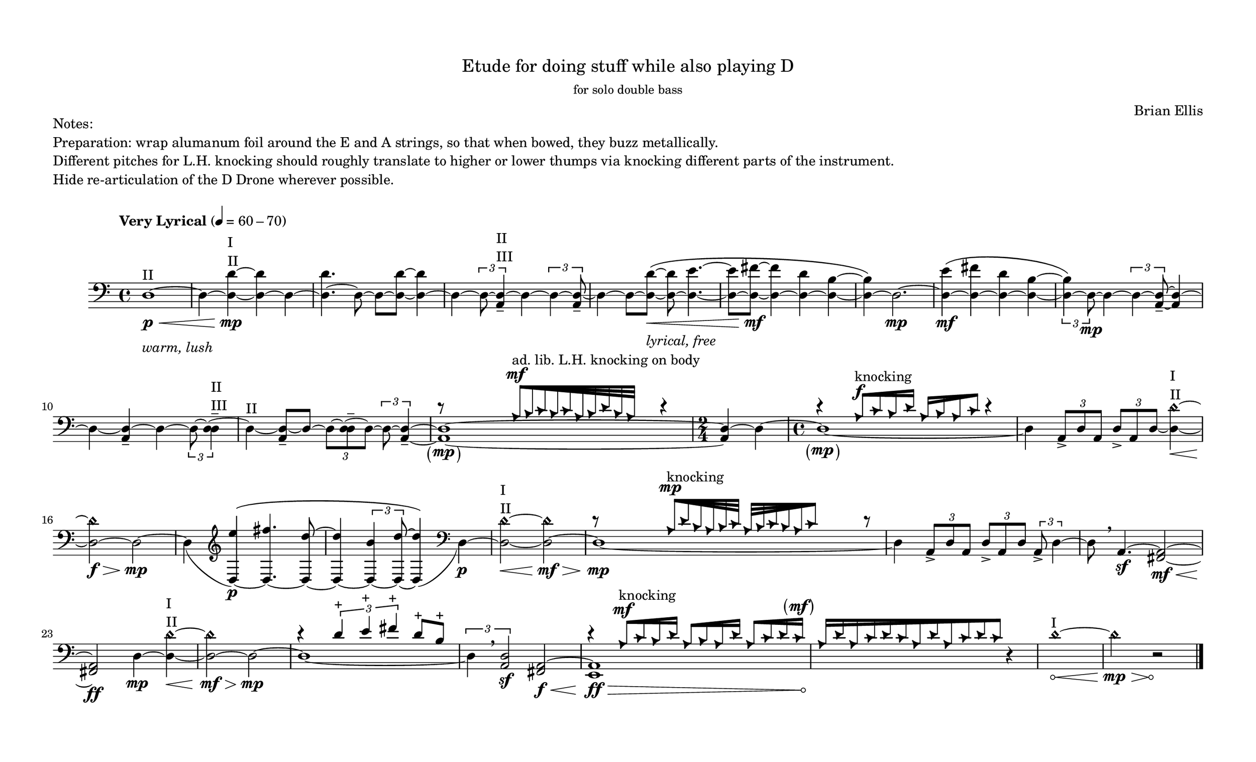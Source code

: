 #(set-default-paper-size '(cons (* 14 in) (* 8.5 in)))
% #(set-default-paper-size '(cons (* 17 in) (* 11 in)))
% #(set-default-paper-size '(cons (* 15 in) (* 10 in)))
% #(set-default-paper-size '(cons (* 11 in) (* 8.5 in)))
% #(set-default-paper-size '(cons (* 8.5 in) (* 11 in)))


\header {
  % dedication = \markup{\column{\italic"for finding and releasing attention" " "}}
  title = \markup{\normal-text\huge{ "Etude for doing stuff while also playing D"}}
  subtitle = ""
  subsubtitle = \markup{\normal-text"for solo double bass"}
  composer = "Brian Ellis"
  tagline = ""
}
  \paper{
  indent = 1\cm
  left-margin = 1.5\cm
  right-margin = 1.5\cm
  top-margin = 1.5\cm
  bottom-margin = 1.5\cm
  ragged-last-bottom = ##f
  systems-per-page = 4
}



  \layout {
    ragged-right = ##f
    \context {
      \Staff
      % \omit TimeSignature
    }
  }


\markup{
	\column{
		"Notes:"
		"Preparation: wrap alumanum foil around the E and A strings, so that when bowed, they buzz metallically."
		"Different pitches for L.H. knocking should roughly translate to higher or lower thumps via knocking different parts of the instrument."
    "Hide re-articulation of the D Drone wherever possible."
    " "
	}
}

\score {

	\relative c {
		% \override Hairpin.minimum-length = #12
		\tempo "Very Lyrical" 4 = 60 - 70
    % \override Score.BarNumber.break-visibility = ##(#t #f #f)
    \clef bass
    \romanStringNumbers


    d1^\markup{\column{"II"}}\p\<_\markup{\column{" " \italic"warm, lush"}} ~ d4 ~ <d d'>^\markup{\column{" " "I" "II"}}~\mp <d d'> ~ d4 ~ <d d'>4. ~ d8 ~ d8 ~ <d d'>8 ~ <d d'>4 ~
    d4 ~ \times 2/3{ d8 ~ <d a>4--^\markup{\column{"II" "III"}}} ~ d4 ~ \times 2/3{ d4 ~ <d a>8--} ~
    d4 ~ d8 ~ <d d'>8\<_\markup{\column{" " \italic"lyrical, free"}} \( ~ <d d'>8 ~
    <d e'>4. ~ <d e'>8 ~ <d fis'>8\mf ~ <d fis'>4 ~ <d d'>4 ~ <d b'>4 ~ <d b'>4 \) ~ d2.\mp  ~
    <d e'>4\mf \( ~ <d fis'> ~ <d d'> ~ <d b'> ~ 
    \times 2/3 {<d b'>4 \) ~ d8\mp} ~ d4 ~ \times 2/3 { d4 ~ <d a>8-- ~ } <d a>4 ~
    d4 ~ <d a>-- ~ d4 ~ 

    \times 2/3{d8 ~ <d d>4--^\markup{\column{"II" "III"}} ~}
    d4^\markup{\column{"II"}} ~<d a>8-- ~ d8 ~ \times 2/3{d8 ~ <d d>-- ~ d ~}


    \times 2/3{d8 ~ <d a>4-- ~ } 

    <<
    {<d a>1 \tweak Parentheses.font-size 2 \parenthesize \mp ~ <d a>4 ~ 

   		d4 ~ d1  \tweak Parentheses.font-size 2 \parenthesize \mp  _~ }
    { d'8\rest
    \stemUp
    \override NoteHead.style = #'triangle
    
    \override Beam.grow-direction = #RIGHT

    s4
    a32[^\mf^"ad. lib. L.H. knocking on body" b c b c a b d b a]
    s16

    \override Beam.grow-direction = #'()

    \undo \override NoteHead.style = #'triangle
    \stemNeutral
    d4\rest
    \time 2/4
    s4
    s4
    \time 4/4
    d4\rest
    \stemUp
    \override NoteHead.style = #'triangle


    \override Beam.grow-direction = #RIGHT
    a16[^\f^"knocking" c b d] 

    \override Beam.grow-direction = #LEFT
    a [b a c]
    \override Beam.grow-direction = #'()

    
    \undo \override NoteHead.style = #'triangle

    \stemNeutral
    d4\rest
    }
  >>

% \pageBreak

  d,4 \times 2/3{ a8-> d a} \times 2/3{d-> a d ~} <d d'\harmonic>4^\markup{\column{"I" "II"}}\< ~ <d d'\harmonic>2\f\> ~ d2\mp ~ 


  d4 _(
  \clef treble
  <d e''>4\p) ^\( ~<d fis''>4. ~ <d d''>8~ <d d''>4 ~ \times 2/3{<d b''>4 ~ <d d''>8 ~} <d d''>4 \) _( 
  \clef bass
  d\p) ~<d d'\harmonic>2^\markup{\column{"I" "II"}}\<
  ~<d d'\harmonic>2\mf\> ~ 
  <<
    {<d>1\mp _~ }
    { d'8\rest 
    \stemUp
    \override NoteHead.style = #'triangle

    s4
    \override Beam.grow-direction = #RIGHT
    a32[^\mp^"knocking" d b a b c ] 
    \override Beam.grow-direction = #LEFT
    a32 [b c b a c]
    \override Beam.grow-direction = #'()
    s8

    

    \undo \override NoteHead.style = #'triangle
    \stemNeutral
    d8\rest
    }
  >>
    d,4 \times 2/3{ a8-> d a} \times 2/3{d8-> a d } \times 2/3{a8-> d4 ~ }
    d8 \breathe a4.\sf ~
    <a fis>2\mf\< ~ <a fis>2\ff d4\mp ~ <d d' \harmonic>4^\markup{\column{"I" "II"}}\< ~ <d d'\harmonic>2\mf\> ~ d2\mp ~
    <<{
    	 d1 _~
    	}{

    		d'4 \rest
    		% \xNotesOn
		    \stemUp
    		\times 2/3{ d4^"+" e^"+" fis^"+"} d8^"+" b^"+"
    		\stemNeutral
    		% \xNotesOff
    	}>>
    	\times 2/3{d,4 \breathe <d a>2\sf}
    <<{
		\stemNeutral
		<a fis>2\f\< ~
		  \override Hairpin.circled-tip = ##t
    <a e>1\ff\> s4\!
    }\\{
    	s2
    d'4\rest
    \stemUp
    \override NoteHead.style = #'triangle
    \override Hairpin.circled-tip = ##t




    \override Beam.grow-direction = #RIGHT

    a16^\mf^"knocking" c b d a b a d a c d c \tweak Parentheses.font-size 2 \parenthesize ^\mf
    
    \override Beam.grow-direction = #LEFT
    a16 [d a c d c a d a c d c]
    \override Beam.grow-direction = #'()



    \undo \override NoteHead.style = #'triangle
    }>>
    r4
		  \override Hairpin.circled-tip = ##t
    d1\harmonic^\markup{\column{"I"}}\< ~ d2\mp\>\harmonic
    r2\! \bar "|."



	}
	\layout{}
	\midi{}
}